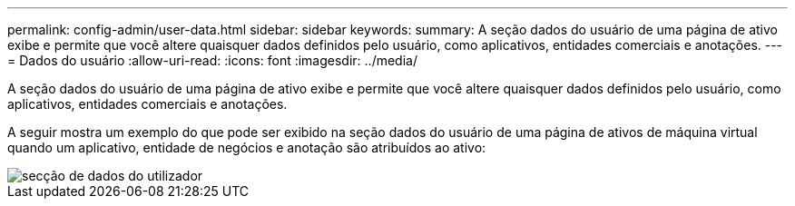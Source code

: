 ---
permalink: config-admin/user-data.html 
sidebar: sidebar 
keywords:  
summary: A seção dados do usuário de uma página de ativo exibe e permite que você altere quaisquer dados definidos pelo usuário, como aplicativos, entidades comerciais e anotações. 
---
= Dados do usuário
:allow-uri-read: 
:icons: font
:imagesdir: ../media/


[role="lead"]
A seção dados do usuário de uma página de ativo exibe e permite que você altere quaisquer dados definidos pelo usuário, como aplicativos, entidades comerciais e anotações.

A seguir mostra um exemplo do que pode ser exibido na seção dados do usuário de uma página de ativos de máquina virtual quando um aplicativo, entidade de negócios e anotação são atribuídos ao ativo:

image::../media/user-data-section.bmp[secção de dados do utilizador]
